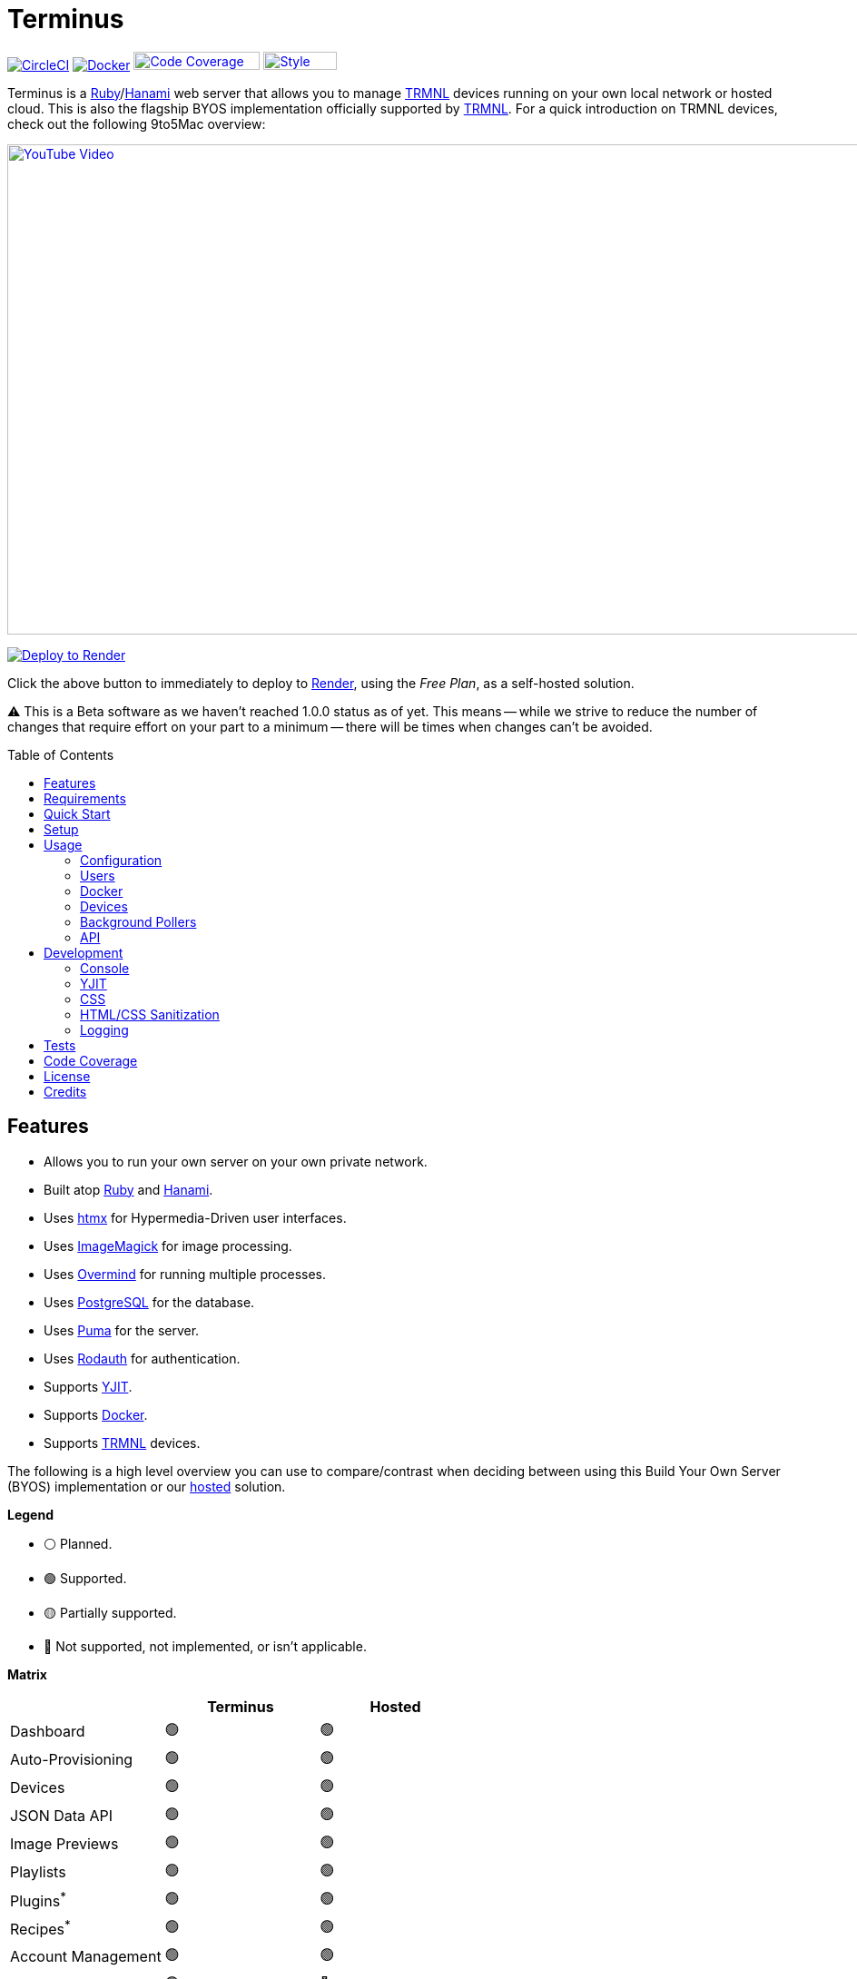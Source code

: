 :toc: macro
:toclevels: 5
:figure-caption!:

:background_pollers_link: link:doc/background_pollers.adoc[Background Pollers]
:chrome_link: link:https://www.google.com/chrome[Google Chrome]
:cogger_link: link:https://alchemists.io/projects/cogger[Cogger]
:core_api_link: link:https://usetrmnl.com/api-docs/index.html[Core API]
:docker_doc_link: link:doc/docker.adoc[Docker]
:docker_link: link:https://www.docker.com[Docker]
:git_link: link:https://git-scm.com[Git]
:hanami_link: link:https://hanamirb.org[Hanami]
:htmx_link: link:https://htmx.org[htmx]
:imagemagick_link: link:https://imagemagick.org[ImageMagick]
:overmind_link: link:https://github.com/DarthSim/overmind[Overmind]
:postgres_link: link:https://www.postgresql.org[PostgreSQL]
:puma_link: link:https://puma.io[Puma]
:rack_attack_link: link:https://github.com/rack/rack-attack[Rack Attack]
:render_link: link:https://render.com[Render]
:rodauth_link: link:https://rodauth.jeremyevans.net[Rodauth]
:ruby_link: link:https://www.ruby-lang.org[Ruby]
:trmnl_link: link:https://usetrmnl.com[TRMNL]
:yjit_link: link:https://github.com/ruby/ruby/blob/master/doc/yjit/yjit.md[YJIT]

= Terminus

image:https://dl.circleci.com/status-badge/img/gh/usetrmnl/byos_hanami/tree/main.svg?style=svg[CircleCI, link=https://dl.circleci.com/status-badge/redirect/gh/usetrmnl/byos_hanami/tree/main]
image:https://github.com/usetrmnl/byos_hanami/actions/workflows/docker.yml/badge.svg[Docker, link="https://github.com/usetrmnl/byos_hanami/actions"]
image:https://alchemists.io/images/projects/caliber/coverage.svg[Code Coverage, link=https://dl.circleci.com/status-badge/redirect/gh/usetrmnl/byos_hanami/tree/main, width=139.1, height=20]
image:https://alchemists.io/images/badges/style.svg[Style, link=https://alchemists.io/projects/caliber, width=81, height=20]

Terminus is a {ruby_link}/{hanami_link} web server that allows you to manage {trmnl_link} devices running on your own local network or hosted cloud. This is also the flagship BYOS implementation officially supported by {trmnl_link}. For a quick introduction on TRMNL devices, check out the following 9to5Mac overview:

link:https://www.youtube.com/watch?v=BxMRP_ASa-s[image:https://img.youtube.com/vi/BxMRP_ASa-s/maxresdefault.jpg[YouTube Video,width=960,height=540]]

image:https://render.com/images/deploy-to-render-button.svg[Deploy to Render,link=https://render.com/deploy]

Click the above button to immediately to deploy to {render_link}, using the _Free Plan_, as a self-hosted solution.

⚠️ This is a Beta software as we haven't reached 1.0.0 status as of yet. This means -- while we strive to reduce the number of changes that require effort on your part to a minimum -- there will be times when changes can't be avoided.

toc::[]

== Features

* Allows you to run your own server on your own private network.
* Built atop {ruby_link} and {hanami_link}.
* Uses {htmx_link} for Hypermedia-Driven user interfaces.
* Uses {imagemagick_link} for image processing.
* Uses {overmind_link} for running multiple processes.
* Uses {postgres_link} for the database.
* Uses {puma_link} for the server.
* Uses {rodauth_link} for authentication.
* Supports {yjit_link}.
* Supports {docker_link}.
* Supports {trmnl_link} devices.

The following is a high level overview you can use to compare/contrast when deciding between using this Build Your Own Server (BYOS) implementation or our link:https://usetrmnl.com[hosted] solution.

*Legend*

* ⚪️ Planned.
* 🟢 Supported.
* 🟡 Partially supported.
* 🔴 Not supported, not implemented, or isn't applicable.

*Matrix*

[options="header"]
|===
|                                   | Terminus | Hosted
| Dashboard                         | 🟢       | 🟢
| Auto-Provisioning                 | 🟢       | 🟢
| Devices                           | 🟢       | 🟢
| JSON Data API                     | 🟢       | 🟢
| Image Previews                    | 🟢       | 🟢
| Playlists                         | 🟢       | 🟢
| Plugins^*^                        | 🟢       | 🟢
| Recipes^*^                        | 🟢       | 🟢
| Account Management                | 🟢       | 🟢
| Docker                            | 🟢       | 🔴
|===

ℹ️ Plugins and Recipes are supported by pulling screen data from our link:https://usetrmnl.com[Core] server. This means Terminus accesses data outside your private network to acquire this data. This is done by _proxying_, per device, to our Core server (disabled by default), downloading screens from your playlist, and then rendering on your device. See {background_pollers_link} for more details.

== Requirements

. {git_link}.
. {docker_link}.
. {ruby_link} (optional, for development).
. {postgres_link} (optional, for development).
. {hanami_link} (optional, for development).
. {chrome_link} (optional, for development): For screen generation via the headless browser.
. {overmind_link} (optional, for development): Uses your `Procfile` to launch all processes.
. A {trmnl_link} device (can use a virtual device too).

== Quick Start

To immediately spin up Terminus on your local machine, run:

[source,bash]
----
curl https://raw.githubusercontent.com/usetrmnl/byos_hanami/refs/heads/main/scripts/quick.sh | bash
----

Once launched, open `http://localhost:2300` in your browser then click on the _Register_ link to register and log into the system.

💡 This script is not idempotent which means you can't run it more than once since your database credentials will be different each time. It's only meant for getting up and running quickly. To customize, see the link:doc/docker.adoc[Docker] documentation.

== Setup

To set up this project for local development, run:

[source,bash]
----
git clone https://github.com/usetrmnl/byos_hanami terminus
cd terminus
bin/setup
----

💡 The setup script is idempotent so you can run it multiple times without harm. To rebuild a file managed by the setup script, delete the desired file and rerun setup to recreate.

== Usage

To launch the server, run:

[source,bash]
----
# Development
overmind start --port-step 10 --procfile Procfile.dev --can-die assets,migrate

# Production
overmind start --port-step 10 --can-die assets,migrate
----

To view the app, use either of the following:

* *Secure*: https://localhost:2443
* *Insecure*: http://localhost:2300

From your browser, you can then click on the _Register_ link to register and log into the system.

=== Configuration

There are several environment variables you can use to customize behavior by updating the `.env` file created for you during setup. They are:

* `API_URI`: Used for connecting your device to this server or via link:doc/docker.adoc[Docker]. Defaults to your host machine's IP address and port. This assumes you are connecting your device directly to the same server Terminus is running on. If this is not the case and you are using a reverse proxy, DNS, or any service/layer between your device and Terminus then you need to update this value to be your host. For example, if your host is `http://demo.io` then this value must be `http://demo.io`. This includes updating your device, via the TRMNL captive Wifi portal, to use `http://demo.io` as your custom host too. How you configure `http://demo.io` to resolve to the server you are running Terminus on is up to you. All your device (and this value) cares about is what the external host (or IP and port) is for the device to make API requests too (they must be identical).
* `API_ACCESS_TOKEN_PERIOD`: Used to set the amount of time, in seconds, the JWT access token remains valid before needing to refresh your token. This is only necessary when using the link:doc/api.adoc[Server APIs]. Default: 1,800 seconds (30 minutes).
* `APP_SECRET`: Used for session, cookie, and Cross-Site Request Forgery (CSRF) protection. This is automatically created for you during setup but is recommended that you update this with your own secure value.
* `BROWSER`: Used for configuring headless browser behavior when creating screens for your device. Must be a JSON object. Default: `'{"js_errors": true, "process_timeout": 10, "timeout": 10}'`. Additional keys are ignored. For more details, see the link:https://github.com/rubycdp/ferrum#customization[Ferrum Customization Documentation].
* `DATABASE_URL`: Necessary to connect to your {postgres_link} database. Can be customized by changing the value in the `.env.development` or `.env.test` file created when you ran `bin/setup`.
* `FIRMWARE_POLLER`: Enables/disables firmware polling. See {background_pollers_link} for details. Defaults to enabled.
* `HANAMI_PORT`: The default port when running the app locally or via {docker_doc_link}. When using Docker, this is used for the internal and external port mapping.
* `MODEL_POLLER`: Enables/disables model polling. See {background_pollers_link} for details. Defaults to enabled.
* `RACK_ATTACK_ALLOWED_SUBNETS`: Defines the {rack_attack_link} subnets that are allowed to connect to this server which helps when adding DNS, a reverse proxy, or a VPN, etc. between your device and this application so you can use this environment variable to add more subnets as desired. This takes a single subnet/IP or an array -- with no spaces -- of subnets/IPs as values. Example: "111.111.111.111,150.120.0.0/16". Alternatively, you can disable Rack Attack altogether by removing the `config.middleware.use Rack::Attack` line from `config/app.rb` or customize Rack Attack via the `config/initializers/rack_attack.rb` file. Any of these approaches will allow you to get your service layer properly configured so your device can talk to this server. By default, the following subnets are allowed: `10.0.0.0/8`, `172.16.0.0/12`, `192.168.0.0/16`, `127.0.0.1`, and `::1`.
* `PG_DATABASE`: Defines your database name. Used by {docker_doc_link} only. Default: `terminus`.
* `PG_PASSWORD`: Defines your database password. Used by {docker_doc_link} only. Default: (auto-generated for you during setup).
* `PG_PORT`: Defines your database port. Used by {docker_doc_link} only. Default: `5432`.
* `PG_USER`: Defines your database user. Used by {docker_doc_link} only. Default: `terminus`.
* `SCREEN_POLLER`: Enables/disables model polling. See {background_pollers_link} for details. Defaults to enabled.

=== Users

When launching this application for the first time, there will be no users. The first user to register will automatically be given _Verified_ status along with full access to the system. All subsequent users will marked as _Unverified_ and must be manually _Verified_ in order to have access to the system. In the future, more fine grained control will be provided for individual users, roles, and permissions.

Also, once logged in, you can manage your settings as follows:

* Visit `/me/login` to update your email address.
* Visit `/me/password` to update your password.
* Visit `/me/remember` to enable, disable, or forget if you should be remembered.

=== Docker

See link:doc/docker.adoc[Docker] documentation for details.

=== Devices

Connecting your device to this server is as simple as using the captive WiFi portal on your mobile phone to connect your TRMNL device to your local network where this server is running. You can also delete your device, via the UI and/or API, and it'll be reconfigured for you automatically when the device next makes a link:doc/api.adoc#display[Display API] request. For more information (including dealing with tricky WiFi situations), check out the help guides below:

* link:https://help.usetrmnl.com/en/articles/12263392-connect-your-device-to-terminus-byos[How to connect your device to Terminus].
* link:https://help.usetrmnl.com/en/articles/11663377-setting-up-a-trmnl-on-tricky-wi-fi-situations[Dealing with tricky Wi-Fi situations].

=== Background Pollers

See link:doc/background_pollers.adoc[Background Pollers] documentation for details.

=== API

See link:doc/api.adoc[API] documentation for details.

== Development

To contribute, ensure you have completed the link:#setup[Setup] and the entire project builds properly by running `bin/rake`.

=== Console

To access the console with direct access to all objects, run:

[source,bash]
----
bin/console
----

Once in the console, you can interact with all objects. A few examples:

[source,ruby]
----
# Use a repository.
repository = Hanami.app["repositories.device"]

repository.all              # View all devices.
device = repository.find 1  # Find by Device ID.
----

=== YJIT

{yjit_link} is enabled by default, when detected, which means you have built and installed Ruby with YJIT enabled. If you didn't build Ruby with YJIT support, YJIT support will be ignored. That said, we _recommend_ you enable YJIT support since the performance improvements are worth it.

💡 To enable YJIT globally, ensure the `--yjit` flag is added to your `RUBYOPT` environment variable. Example: `export RUBYOPT="--yjit"`.

=== CSS

Pure CSS is used in order to avoid pulling in complicated frameworks. The following stylesheets allow you to customize the look and feel of this application as follows:

* *Bits*: These are the bits and small reusable components that make up the site. There is a file for each type.
* *Pages*: These are the pages that make up the site. There is a file for each unique page.
* *Colors*: Use to customize site colors.
* *Defaults*: Use to customize HTML element default styles.
* *Keyframes*: Use to customize keyframe behavior.
* *Layout*: Use to customize the site layout.
* *Settings*: Use to customize site settings.
* *View Transitions*: Use to customize view transitions.

=== HTML/CSS Sanitization

The link:https://github.com/rgrove/sanitize[Santize] gem is used to sanitize HTML/CSS when using the console, API, or UI. All of this configured via the `Terminus::Sanitizer` class which defaults to the `Sanitize::Config::RELAXED` style with additional support for `style` and `source` elements. If you find elements being stripped from your HTML/CSS content, this is why. Feel free to open an link:https://github.com/usetrmnl/byos_hanami/issues[issue] if you need additional support.

=== Logging

By default, all logging is set to `INFO` level but you can get more verbose information by using the `DEBUG` level. There are multiple ways to do this. First, you can export the desired debug level:

[source,bash]
----
export LOG_LEVEL=debug
----

You can also specify the log level before launching the server:

[source,bash]
----
LOG_LEVEL=debug overmind start --port-step 10 --procfile Procfile.dev --can-die assets,migrate
----

Finally, you can configure the app to use a different log level via `lib/terminus/lib_container.rb` by adjusting log level of logger during registration:

[source,ruby]
----
register(:logger) { Cogger.new id: :terminus, level: :debug, formatter: :detail }

----

💡 See the {cogger_link} gem documentation for further details.

== Tests

To test, run:

[source,bash]
----
bin/rake
----

== Code Coverage

link:https://github.com/simplecov-ruby/simplecov[SimpleCov] code coverage reports are generated with every Circle CI build. The badge at the top of this document isn't updated in real-time, unfortunately, but is fairly accurate since this project is configured for 100% code coverage.

To view up-to-date details, follow these steps:

. Visit the link:https://app.circleci.com/pipelines/github/usetrmnl/byos_hanami?branch=main[Circle CI] build page.
. Click on the latest "Success" build at the top of the page.
. Click on `build`.
. Click on ARTIFACTS.
. Click on the `coverage/index.html` file.

At this point you can click through the tabs at the top of the page to inspect the various namespaces that make up this application.

== License

While this project is distributed under the permissive link:/LICENSE.adoc[MIT License], we strongly believe that technology should serve humanity's best interests. We created this software with the intent that it be used to benefit people and communities, not to cause harm. We encourage individuals and organizations to consider the ethical implications and to use this project in ways that respect human rights, promote equity, and contribute positively to society. Though we cannot legally restrict usage under the MIT License, we ask that you join us in fostering a responsible technology ecosystem by avoiding applications that could cause harm, perpetuate discrimination, or undermine human dignity. Technology is best used to enrich lives, let's ensure we build a better world together!

== Credits

* Built with link:https://alchemists.io/projects/hanamismith[Hanamismith].
* Engineered by {trmnl_link}.
